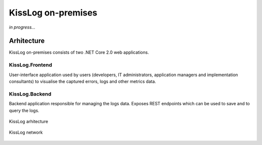 KissLog on-premises
======================

*in progress...*

Arhitecture
------------------------

KissLog on-premises consists of two .NET Core 2.0 web applications.

KissLog.Frontend
~~~~~~~~~~~~~~~~~~~~~~

User-interface application used by users (developers, IT administrators, application managers
and implementation consultants) to visualise the captured errors, logs and other metrics data.

KissLog.Backend
~~~~~~~~~~~~~~~~~~~~~~

Backend application responsible for managing the logs data. Exposes REST endpoints which
can be used to save and to query the logs.

.. figure:: images/kissLog-architecture.png
   :alt: KissLog arhitecture
   :align: center

   KissLog arhitecture

.. figure:: images/kissLog-network.png
   :alt: KissLog network
   :align: center

   KissLog network

